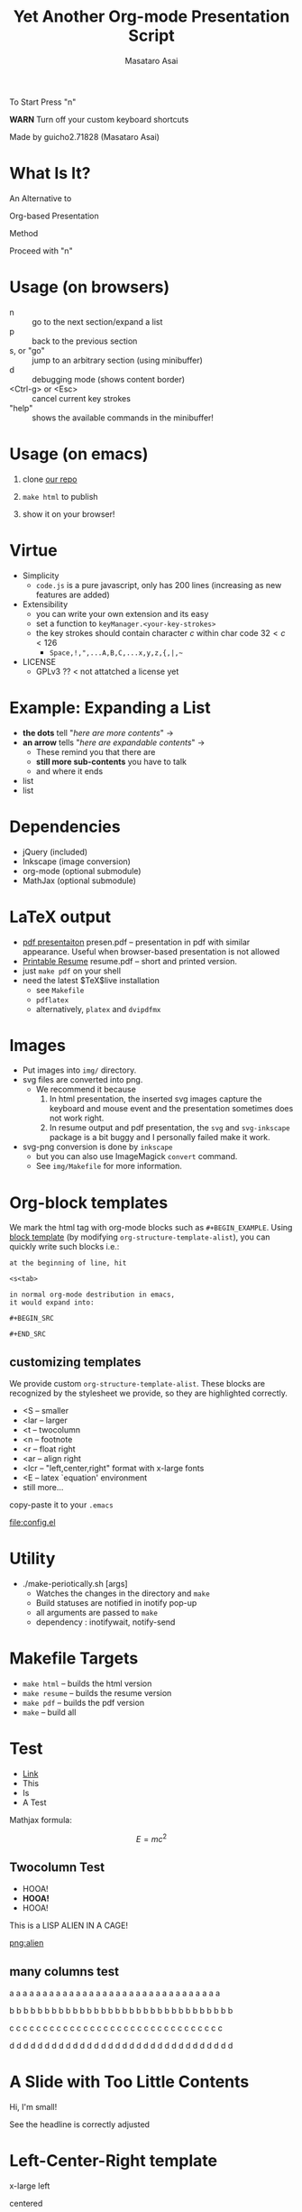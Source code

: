 #+title: Yet Another Org-mode Presentation Script
#+author: Masataro Asai
#+OPTIONS:   H:4 num:t toc:nil \n:nil @:t ::t |:t ^:t -:t f:t *:t <:t
#+OPTIONS:   TeX:t LaTeX:t skip:nil d:nil todo:nil pri:nil tags:not-in-toc skip:nil
#+infojs_opt: view:nil path:./org-info.js toc:nil ltoc:nil ftoc:nil
#+infojs_opt: mouse:#eeeeee buttons:nil
#+HTML_MATHJAX: path:"mathjax/MathJax.js"
#+HTML_HEAD: <link rel="stylesheet" type="text/css" href="css/animation.css" />
#+HTML_HEAD: <link rel="stylesheet" type="text/css" href="css/layout.css" />
#+HTML_HEAD: <link rel="stylesheet" type="text/css" href="css/default.css" />
#+HTML_HEAD: <script type="text/javascript" src="./jquery.js"></script>
#+HTML_HEAD: <script type="text/javascript" src="./code.js"></script>
#+HTML_POSTAMBLE: nil

#+HTML_HEAD: <a id="banner" href="https://github.com/guicho271828/another-org-info"><img style="position: absolute; top: 0; right: 0; border: 0;" src="https://s3.amazonaws.com/github/ribbons/forkme_right_red_aa0000.png" alt="Fork me on GitHub"></a>

#+LINK: img file:img/%s
#+LINK: png file:img/%s.png
#+LINK: jpg file:img/%s.jpg

#+BEGIN_outline-text-1
#+BEGIN_XLARGE
#+BEGIN_CENTER
To Start Press "n"
#+END_CENTER
#+END_XLARGE

#+BEGIN_CENTER
*WARN* Turn off your custom keyboard shortcuts
#+END_CENTER

#+BEGIN_NOTE
#+BEGIN_ALIGNRIGHT
Made by guicho2.71828 (Masataro Asai)
#+END_ALIGNRIGHT
#+END_NOTE
#+END_outline-text-1

* What Is It?

#+BEGIN_XLARGE
An Alternative to
#+BEGIN_CENTER
Org-based Presentation
#+END_CENTER
#+BEGIN_ALIGNRIGHT
Method
#+END_ALIGNRIGHT
#+END_XLARGE

#+BEGIN_CENTER
Proceed with "n"
#+END_CENTER

* Usage (on browsers)

#+BEGIN_SMALLER
+ n :: go to the next section/expand a list
+ p :: back to the previous section
+ s, or "go" :: jump to an arbitrary section (using minibuffer)
+ d :: debugging mode (shows content border)
+ <Ctrl-g> or <Esc> :: cancel current key strokes
+ "help" :: shows the available commands in the minibuffer!

#+END_SMALLER

* Usage (on emacs)

1. clone [[https://github.com/guicho271828/another-org-info][our repo]]

2. =make html= to publish

3. show it on your browser!

* Virtue

+ Simplicity
  + =code.js= is a pure javascript, only has 200 lines (increasing as new features
    are added)
+ Extensibility
  + you can write your own extension and its easy
  + set a function to =keyManager.<your-key-strokes>=
  + the key strokes should contain character $c$ within char code $32 < c < 126$
    + =Space,!,",...A,B,C,...x,y,z,{,|,~=
+ LICENSE
  + GPLv3 ?? < not attatched a license yet

* Example: Expanding a List

+ *the dots* tell "/here are more contents/" $\rightarrow$
+ *an arrow* tells "/here are expandable contents/" $\rightarrow$
  + These remind you that there are
  + *still more sub-contents* you have to talk
  + and where it ends
+ list
+ list
* Dependencies
<<dependency>>

+ jQuery (included)
+ Inkscape (image conversion)
+ org-mode (optional submodule)
+ MathJax (optional submodule)

* LaTeX output

+ [[file:presen.pdf][pdf presentaiton]] presen.pdf -- presentation in pdf with similar
  appearance. Useful when browser-based presentation is not allowed
+ [[file:resume.pdf][Printable Resume]] resume.pdf -- short and printed version.
+ just =make pdf= on your shell
+ need the latest $\TeX$live installation
  + see =Makefile=
  + =pdflatex=
  + alternatively, =platex= and =dvipdfmx=

* Images

+ Put images into =img/= directory.
+ svg files are converted into png.
  + We recommend it because
    1. In html presentation, the inserted svg images capture the keyboard and mouse event
       and the presentation sometimes does not work right.
    2. In resume output and pdf presentation, the =svg= and =svg-inkscape= package is a
       bit buggy and I personally failed make it work.
+ svg-png conversion is done by =inkscape=
  + but you can also use ImageMagick =convert= command.
  + See =img/Makefile= for more information.

* Org-block templates

We mark the html tag with org-mode blocks such as =#+BEGIN_EXAMPLE=.
Using [[http://orgmode.org/manual/Easy-Templates.html][block template]] (by modifying =org-structure-template-alist=),
you can quickly write such blocks i.e.:

#+BEGIN_EXAMPLE
at the beginning of line, hit

<s<tab>

in normal org-mode destribution in emacs,
it would expand into:

#+BEGIN_SRC 

#+END_SRC
#+END_EXAMPLE

** customizing templates

We provide custom =org-structure-template-alist=.
These blocks are recognized by the stylesheet we provide,
so they are highlighted correctly.

#+BEGIN_CONTAINER-FLUID
#+BEGIN_ROW-FLUID
#+BEGIN_SPAN6
+ <S -- smaller
+ <lar -- larger
+ <t -- twocolumn
+ <n -- footnote
+ <r -- float right
+ <ar -- align right
+ <lcr -- "left,center,right" format with x-large fonts
+ <E -- latex `equation' environment
+ still more...
#+END_SPAN6
#+BEGIN_SPAN6
copy-paste it
to your =.emacs=

#+BEGIN_CENTER
[[file:config.el]]
#+END_CENTER

#+END_SPAN6
#+END_ROW-FLUID
#+END_CONTAINER-FLUID

* Utility

+ ./make-periotically.sh [args]
  + Watches the changes in the directory and =make=
  + Build statuses are notified in inotify pop-up
  + all arguments are passed to =make=
  + dependency : inotifywait, notify-send

* Makefile Targets

+ =make html= -- builds the html version
+ =make resume= -- builds the resume version
+ =make pdf= -- builds the pdf version
+ =make= -- build all

* Test

+ [[http://www.google.com][Link]]
+ This
+ Is
+ A Test

Mathjax formula:

\[
 E=mc^2
\]

\begin{equation}
 E=mc^2 + \frac{1}{2} mv^2
\end{equation}

** Twocolumn Test

#+BEGIN_CONTAINER-FLUID
#+BEGIN_ROW-FLUID
#+BEGIN_SPAN6
+ HOOA!
+ *HOOA!*
+ HOOA!
#+END_SPAN6
#+BEGIN_SPAN6
This is a LISP ALIEN IN A CAGE!

[[png:alien]]

#+END_SPAN6
#+END_ROW-FLUID
#+END_CONTAINER-FLUID


** many columns test


#+BEGIN_CONTAINER-FLUID
#+BEGIN_ROW-FLUID
#+BEGIN_SPAN3
 a a a a a a a a a a a a a a a a a a a a a a a a a a a a a a a a
#+END_SPAN3
#+BEGIN_SPAN3
 b b b b b b b b b b b b b b b b b b b b b b b b b b b b b b b b
#+END_SPAN3
#+BEGIN_SPAN3
 c c c c c c c c c c c c c c c c c c c c c c c c c c c c c c c c
#+END_SPAN3
#+BEGIN_SPAN3
 d d d d d d d d d d d d d d d d d d d d d d d d d d d d d d d d
#+END_SPAN3
#+END_ROW-FLUID
#+END_CONTAINER-FLUID


* A Slide with Too Little Contents

#+BEGIN_CENTER
#+BEGIN_SMALLER
Hi, I'm small!
#+END_SMALLER
#+END_CENTER

#+BEGIN_NOTE
See the headline is correctly adjusted
#+END_NOTE

* Left-Center-Right template

#+BEGIN_XLARGE
x-large left
#+BEGIN_CENTER
centered
#+END_CENTER
#+BEGIN_ALIGNRIGHT
right
#+END_ALIGNRIGHT
#+END_XLARGE

#+BEGIN_NOTE
This is a footnote
#+END_NOTE

* TODOs

#+BEGIN_CONTAINER-FLUID
#+BEGIN_ROW-FLUID
#+BEGIN_SPAN6
#+BEGIN_SMALLER
+ Features
  + Table of contents
  + =<dl>= does not expand
  + +Showing current keystrokes+ *DONE*
  + auto-scroll/auto-zoom with big contents
  + Showing current/total page number
  + +Changing Stylesheet+ *DONE*
  + Up-Section command
  + Slide thumbnail
  + +stopwatch/countdown timer+ *DONE*
  + link to #section
#+END_SMALLER
#+END_SPAN6
#+BEGIN_SPAN6
#+BEGIN_SMALLER
+ Features inspired by other tools
  + Content Search (in org-infojs)
  + Drawing mode (in [[http://code.google.com/p/jessyink/][jessyink]])
  + 'Paused' mode (in [[http://lab.hakim.se/reveal-js/][reveal.js]])
  + +Export to PDF (also in reveal.js)+
    + implemented as the resume output
  + Slide with an image covering entire background (slideshare)
  + present one paragraph/word/letter at a time
    + those in [[http://docutils.sourceforge.net/docs/user/slide-shows.s5.html][s5]]
  + "C-M-x" style notation in the command definition
#+END_SMALLER
#+END_SPAN6

#+END_ROW-FLUID
#+END_CONTAINER-FLUID
